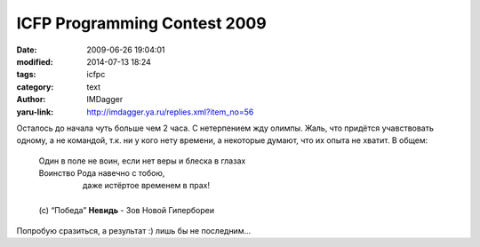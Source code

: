 ICFP Programming Contest 2009
=============================
:date: 2009-06-26 19:04:01
:modified: 2014-07-13 18:24
:tags: icfpc
:category: text
:author: IMDagger
:yaru-link: http://imdagger.ya.ru/replies.xml?item_no=56

Осталось до начала чуть больше чем 2 часа. С нетерпением жду олимпы.
Жаль, что придётся учавствовать одному, а не командой, т.к. ни у кого
нету времени, а некоторые думают, что их опыта не хватит. В общем:

    | Один в поле не воин, если нет веры и блеска в глазах
    | Воинство Рода навечно с тобою,
    |                     даже истёртое временем в прах!
    |
    | (c) “Победа” **Невидь** - Зов Новой Гипербореи

Попробую сразиться, а результат :) лишь бы не последним…
